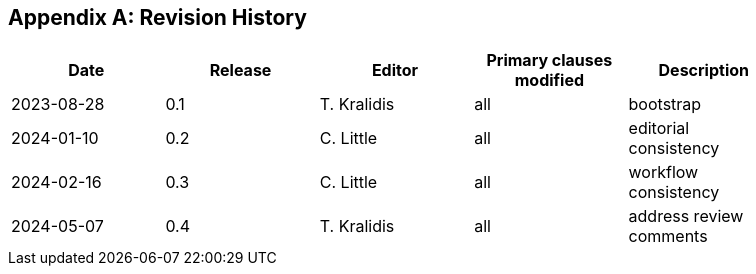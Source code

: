 [appendix]
== Revision History

[width="90%",options="header"]
|===
|Date |Release |Editor | Primary clauses modified |Description
|2023-08-28 |0.1 |T. Kralidis|all |bootstrap
|2024-01-10 |0.2 |C. Little|all |editorial consistency
|2024-02-16 |0.3 |C. Little|all |workflow consistency
|2024-05-07 |0.4 |T. Kralidis|all |address review comments
|===
